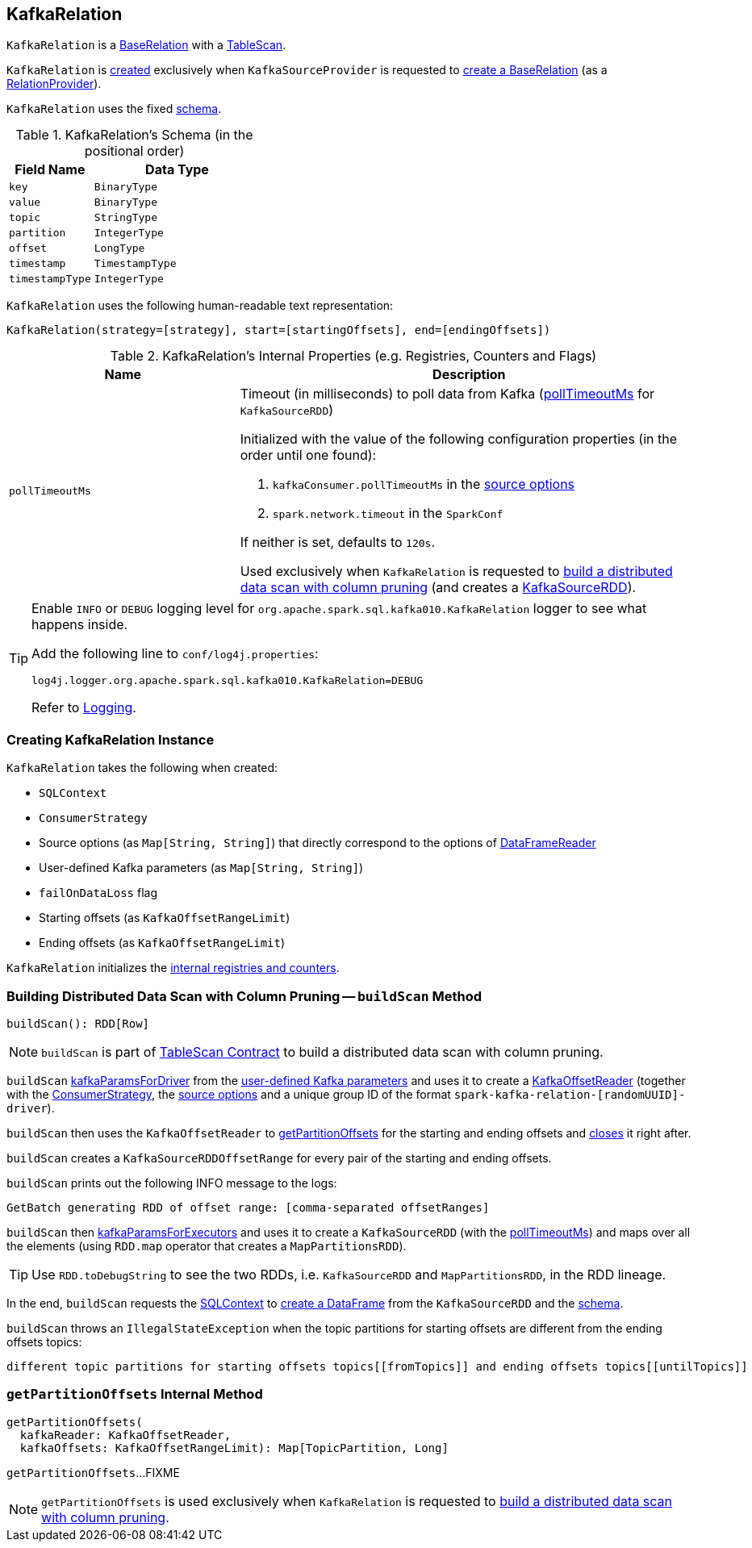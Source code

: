 == [[KafkaRelation]] KafkaRelation

`KafkaRelation` is a <<spark-sql-BaseRelation.adoc#, BaseRelation>> with a <<spark-sql-TableScan.adoc#, TableScan>>.

`KafkaRelation` is <<creating-instance, created>> exclusively when `KafkaSourceProvider` is requested to <<spark-sql-KafkaSourceProvider.adoc#createRelation-RelationProvider, create a BaseRelation>> (as a <<spark-sql-RelationProvider.adoc#createRelation, RelationProvider>>).

[[schema]]
`KafkaRelation` uses the fixed <<spark-sql-BaseRelation.adoc#schema, schema>>.

[[schema]]
.KafkaRelation's Schema (in the positional order)
[cols="1m,2",options="header",width="100%"]
|===
| Field Name
| Data Type

| `key`
| `BinaryType`

| `value`
| `BinaryType`

| `topic`
| `StringType`

| `partition`
| `IntegerType`

| `offset`
| `LongType`

| `timestamp`
| `TimestampType`

| `timestampType`
| `IntegerType`
|===

[[toString]]
`KafkaRelation` uses the following human-readable text representation:

```
KafkaRelation(strategy=[strategy], start=[startingOffsets], end=[endingOffsets])
```

[[internal-registries]]
.KafkaRelation's Internal Properties (e.g. Registries, Counters and Flags)
[cols="1m,2",options="header",width="100%"]
|===
| Name
| Description

| pollTimeoutMs
a| [[pollTimeoutMs]] Timeout (in milliseconds) to poll data from Kafka (<<spark-sql-KafkaSourceRDD.adoc#pollTimeoutMs, pollTimeoutMs>> for `KafkaSourceRDD`)

Initialized with the value of the following configuration properties (in the order until one found):

. `kafkaConsumer.pollTimeoutMs` in the <<sourceOptions, source options>>

. `spark.network.timeout` in the `SparkConf`

If neither is set, defaults to `120s`.

Used exclusively when `KafkaRelation` is requested to <<buildScan, build a distributed data scan with column pruning>> (and creates a <<spark-sql-KafkaSourceRDD.adoc#pollTimeoutMs, KafkaSourceRDD>>).
|===

[[logging]]
[TIP]
====
Enable `INFO` or `DEBUG` logging level for `org.apache.spark.sql.kafka010.KafkaRelation` logger to see what happens inside.

Add the following line to `conf/log4j.properties`:

```
log4j.logger.org.apache.spark.sql.kafka010.KafkaRelation=DEBUG
```

Refer to link:spark-logging.adoc[Logging].
====

=== [[creating-instance]] Creating KafkaRelation Instance

`KafkaRelation` takes the following when created:

* [[sqlContext]] `SQLContext`
* [[strategy]] `ConsumerStrategy`
* [[sourceOptions]] Source options (as `Map[String, String]`) that directly correspond to the options of <<spark-sql-DataFrameReader.adoc#option, DataFrameReader>>
* [[specifiedKafkaParams]] User-defined Kafka parameters (as `Map[String, String]`)
* [[failOnDataLoss]] `failOnDataLoss` flag
* [[startingOffsets]] Starting offsets (as `KafkaOffsetRangeLimit`)
* [[endingOffsets]] Ending offsets (as `KafkaOffsetRangeLimit`)

`KafkaRelation` initializes the <<internal-registries, internal registries and counters>>.

=== [[buildScan]] Building Distributed Data Scan with Column Pruning -- `buildScan` Method

[source, scala]
----
buildScan(): RDD[Row]
----

NOTE: `buildScan` is part of <<spark-sql-TableScan.adoc#buildScan, TableScan Contract>> to build a distributed data scan with column pruning.

`buildScan` <<spark-sql-KafkaSourceProvider.adoc#kafkaParamsForDriver, kafkaParamsForDriver>> from the <<specifiedKafkaParams, user-defined Kafka parameters>> and uses it to create a <<spark-sql-KafkaOffsetReader.adoc#creating-instance, KafkaOffsetReader>> (together with the <<strategy, ConsumerStrategy>>, the <<sourceOptions, source options>> and a unique group ID of the format `spark-kafka-relation-[randomUUID]-driver`).

`buildScan` then uses the `KafkaOffsetReader` to <<getPartitionOffsets, getPartitionOffsets>> for the starting and ending offsets and <<spark-sql-KafkaOffsetReader.adoc#close, closes>> it right after.

`buildScan` creates a `KafkaSourceRDDOffsetRange` for every pair of the starting and ending offsets.

`buildScan` prints out the following INFO message to the logs:

```
GetBatch generating RDD of offset range: [comma-separated offsetRanges]
```

`buildScan` then <<spark-sql-KafkaSourceProvider.adoc#kafkaParamsForExecutors, kafkaParamsForExecutors>> and uses it to create a `KafkaSourceRDD` (with the <<pollTimeoutMs, pollTimeoutMs>>) and maps over all the elements (using `RDD.map` operator that creates a `MapPartitionsRDD`).

TIP: Use `RDD.toDebugString` to see the two RDDs, i.e. `KafkaSourceRDD` and `MapPartitionsRDD`, in the RDD lineage.

In the end, `buildScan` requests the <<sqlContext, SQLContext>> to <<spark-sql-SparkSession.adoc#internalCreateDataFrame, create a DataFrame>> from the `KafkaSourceRDD` and the <<schema, schema>>.

`buildScan` throws an `IllegalStateException` when the topic partitions for starting offsets are different from the ending offsets topics:

```
different topic partitions for starting offsets topics[[fromTopics]] and ending offsets topics[[untilTopics]]
```

=== [[getPartitionOffsets]] `getPartitionOffsets` Internal Method

[source, scala]
----
getPartitionOffsets(
  kafkaReader: KafkaOffsetReader,
  kafkaOffsets: KafkaOffsetRangeLimit): Map[TopicPartition, Long]
----

`getPartitionOffsets`...FIXME

NOTE: `getPartitionOffsets` is used exclusively when `KafkaRelation` is requested to <<buildScan, build a distributed data scan with column pruning>>.
